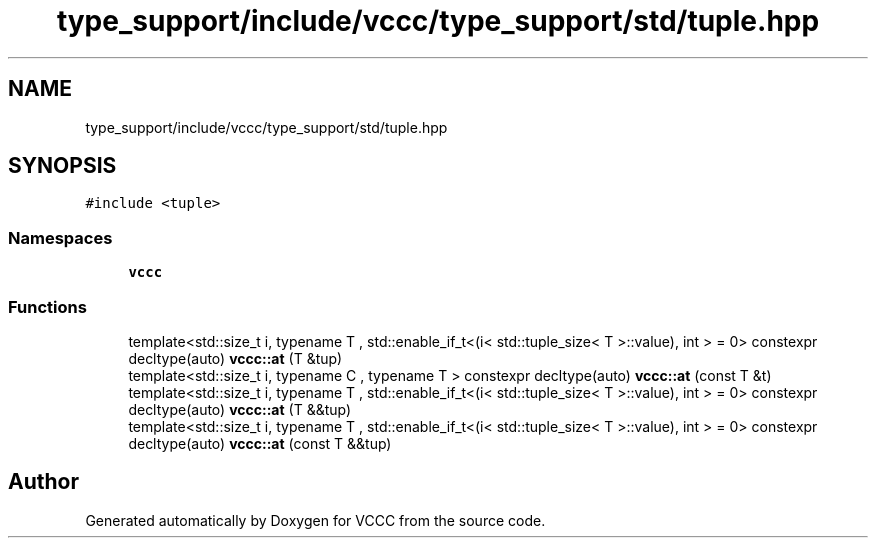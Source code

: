 .TH "type_support/include/vccc/type_support/std/tuple.hpp" 3 "Fri Dec 18 2020" "VCCC" \" -*- nroff -*-
.ad l
.nh
.SH NAME
type_support/include/vccc/type_support/std/tuple.hpp
.SH SYNOPSIS
.br
.PP
\fC#include <tuple>\fP
.br

.SS "Namespaces"

.in +1c
.ti -1c
.RI " \fBvccc\fP"
.br
.in -1c
.SS "Functions"

.in +1c
.ti -1c
.RI "template<std::size_t i, typename T , std::enable_if_t<(i< std::tuple_size< T >::value), int >  = 0> constexpr decltype(auto) \fBvccc::at\fP (T &tup)"
.br
.ti -1c
.RI "template<std::size_t i, typename C , typename T > constexpr decltype(auto) \fBvccc::at\fP (const T &t)"
.br
.ti -1c
.RI "template<std::size_t i, typename T , std::enable_if_t<(i< std::tuple_size< T >::value), int >  = 0> constexpr decltype(auto) \fBvccc::at\fP (T &&tup)"
.br
.ti -1c
.RI "template<std::size_t i, typename T , std::enable_if_t<(i< std::tuple_size< T >::value), int >  = 0> constexpr decltype(auto) \fBvccc::at\fP (const T &&tup)"
.br
.in -1c
.SH "Author"
.PP 
Generated automatically by Doxygen for VCCC from the source code\&.
